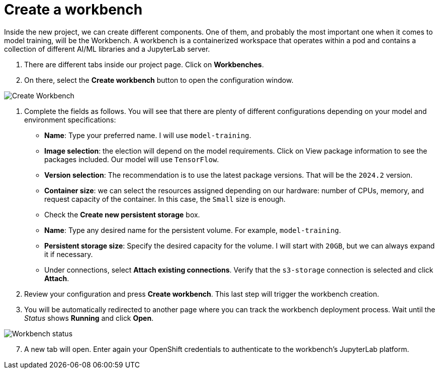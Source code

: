 = Create a workbench

Inside the new project, we can create different components. One of them, and probably the most important one when it comes to model training, will be the Workbench. A workbench is a containerized workspace that operates within a pod and contains a collection of different AI/ML libraries and a JupyterLab server.

. There are different tabs inside our project page. Click on *Workbenches*.
. On there, select the *Create workbench* button to open the configuration window.

image::3-1_create-workbench.png[Create Workbench]

. Complete the fields as follows. You will see that there are plenty of different configurations depending on your model and environment specifications:
 ** *Name*: Type your preferred name. I will use `model-training`.
 ** *Image selection*: the election will depend on the model requirements. Click on View package information to see the packages included. Our model will use `TensorFlow`.
 ** *Version selection*: The recommendation is to use the latest package versions. That will be the `2024.2` version.
 ** *Container size*: we can select the resources assigned depending on our hardware: number of CPUs, memory, and request capacity of the container. In this case, the `Small` size is enough.
 ** Check the *Create new persistent storage* box.
  ** *Name*: Type any desired name for the persistent volume. For example, `model-training`.
  ** *Persistent storage size*: Specify the desired capacity for the volume. I will start with `20GB`, but we can always expand it if necessary.
 ** Under connections, select *Attach existing connections*. Verify that the `s3-storage` connection is selected and click *Attach*.
. Review your configuration and press *Create workbench*. This last step will trigger the workbench creation.
. You will be automatically redirected to another page where you can track the workbench deployment process. Wait until the _Status_ shows *Running* and click *Open*.

image::3-1_workbench.png[Workbench status]

[start=7]
. A new tab will open. Enter again your OpenShift credentials to authenticate to the workbench's JupyterLab platform.
